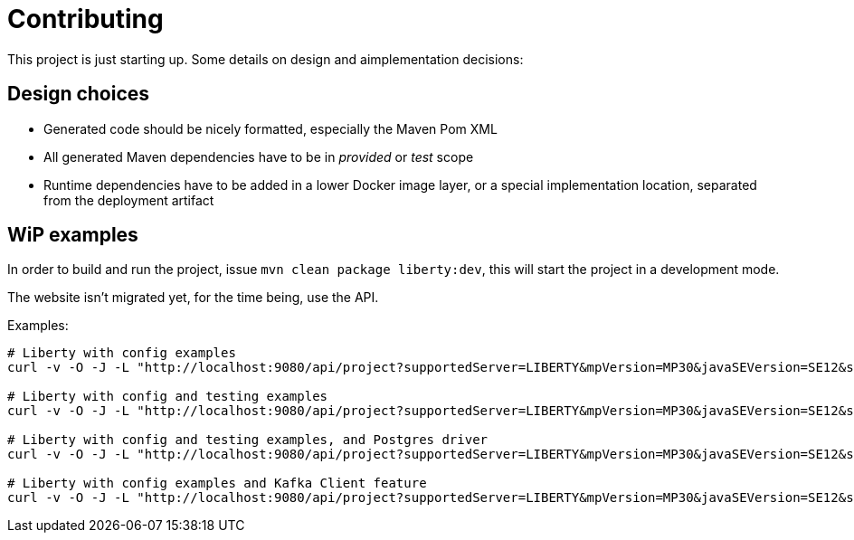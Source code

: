 = Contributing

This project is just starting up.
Some details on design and aimplementation decisions:


== Design choices

- Generated code should be nicely formatted, especially the Maven Pom XML
- All generated Maven dependencies have to be in _provided_ or _test_ scope
- Runtime dependencies have to be added in a lower Docker image layer, or a special implementation location, separated from the deployment artifact


== WiP examples

In order to build and run the project, issue `mvn clean package liberty:dev`, this will start the project in a development mode.

The website isn't migrated yet, for the time being, use the API.

Examples:

----
# Liberty with config examples
curl -v -O -J -L "http://localhost:9080/api/project?supportedServer=LIBERTY&mpVersion=MP30&javaSEVersion=SE12&selectedSpecs=MP_CONFIG"

# Liberty with config and testing examples
curl -v -O -J -L "http://localhost:9080/api/project?supportedServer=LIBERTY&mpVersion=MP30&javaSEVersion=SE12&selectedSpecs=MP_CONFIG&selectedFeatures=POSTGRES"

# Liberty with config and testing examples, and Postgres driver
curl -v -O -J -L "http://localhost:9080/api/project?supportedServer=LIBERTY&mpVersion=MP30&javaSEVersion=SE12&selectedSpecs=MP_CONFIG&selectedSpecs=TESTS&selectedFeatures=POSTGRES"

# Liberty with config examples and Kafka Client feature
curl -v -O -J -L "http://localhost:9080/api/project?supportedServer=LIBERTY&mpVersion=MP30&javaSEVersion=SE12&selectedSpecs=MP_CONFIG&selectedFeatures=KAFKA"
----
